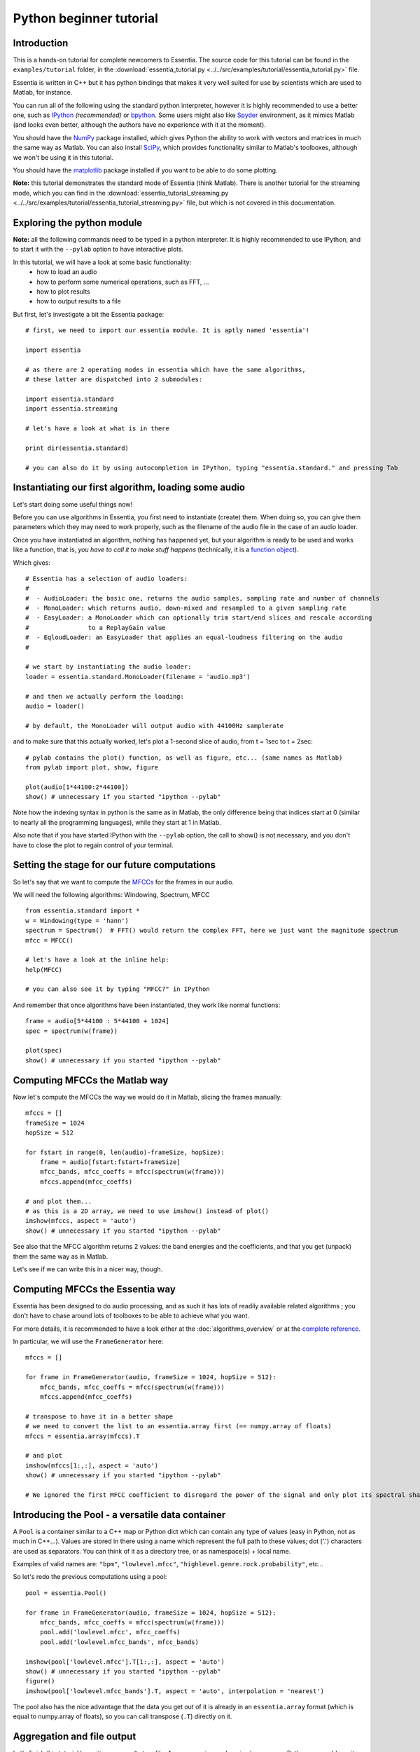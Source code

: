 .. highlight:: python

Python beginner tutorial
========================

Introduction
------------

This is a hands-on tutorial for complete newcomers to Essentia. The source code for
this tutorial can be found in the ``examples/tutorial`` folder, in the
:download:`essentia_tutorial.py <../../src/examples/tutorial/essentia_tutorial.py>` file.

Essentia is written in C++ but it has python bindings that makes it very well suited
for use by scientists which are used to Matlab, for instance.

You can run all of the following using the standard python interpreter, however
it is highly recommended to use a better one, such as `IPython <http://ipython.org/>`_
*(recommended)* or `bpython <http://bpython-interpreter.org/>`_. Some users might also 
like `Spyder <http://code.google.com/p/spyderlib/>`_ environment, as it mimics Matlab 
(and looks even better, although the authors have no experience with it at the moment).

You should have the `NumPy <http://numpy.scipy.org/>`_ package installed, which gives
Python the ability to work with vectors and matrices in much the same way as Matlab. You 
can also install `SciPy <http://www.scipy.org/>`_, which provides functionality similar 
to Matlab's toolboxes, although we won't be using it in this tutorial.

You should have the `matplotlib <http://matplotlib.sourceforge.net/>`_ package
installed if you want to be able to do some plotting.

**Note:** this tutorial demonstrates the standard mode of Essentia (think Matlab).
There is another tutorial for the streaming mode, which you can find in the
:download:`essentia_tutorial_streaming.py <../../src/examples/tutorial/essentia_tutorial_streaming.py>`
file, but which is not covered in this documentation.


Exploring the python module
---------------------------

**Note:** all the following commands need to be typed in a python interpreter. It is highly
recommended to use IPython, and to start it with the ``--pylab`` option to have
interactive plots.

In this tutorial, we will have a look at some basic functionality:
 - how to load an audio
 - how to perform some numerical operations, such as FFT, ...
 - how to plot results
 - how to output results to a file

But first, let's investigate a bit the Essentia package::

  # first, we need to import our essentia module. It is aptly named 'essentia'!

  import essentia

  # as there are 2 operating modes in essentia which have the same algorithms,
  # these latter are dispatched into 2 submodules:

  import essentia.standard
  import essentia.streaming

  # let's have a look at what is in there

  print dir(essentia.standard)

  # you can also do it by using autocompletion in IPython, typing "essentia.standard." and pressing Tab

Instantiating our first algorithm, loading some audio
-----------------------------------------------------

Let's start doing some useful things now!

Before you can use algorithms in Essentia, you first need to instantiate (create) them.
When doing so, you can give them parameters which they may need to work properly,
such as the filename of the audio file in the case of an audio loader.

Once you have instantiated an algorithm, nothing has happened yet, but your algorithm
is ready to be used and works like a function, that is, *you have to call it to make
stuff happens* (technically, it is a `function object <http://en.wikipedia.org/wiki/Function_object>`_).

Which gives::

  # Essentia has a selection of audio loaders:
  #
  #  - AudioLoader: the basic one, returns the audio samples, sampling rate and number of channels
  #  - MonoLoader: which returns audio, down-mixed and resampled to a given sampling rate
  #  - EasyLoader: a MonoLoader which can optionally trim start/end slices and rescale according
  #                to a ReplayGain value
  #  - EqloudLoader: an EasyLoader that applies an equal-loudness filtering on the audio
  #

  # we start by instantiating the audio loader:
  loader = essentia.standard.MonoLoader(filename = 'audio.mp3')

  # and then we actually perform the loading:
  audio = loader()

  # by default, the MonoLoader will output audio with 44100Hz samplerate

and to make sure that this actually worked, let's plot a 1-second slice of audio, from
t = 1sec to t = 2sec::

  # pylab contains the plot() function, as well as figure, etc... (same names as Matlab)
  from pylab import plot, show, figure

  plot(audio[1*44100:2*44100])
  show() # unnecessary if you started "ipython --pylab"


Note how the indexing syntax in python is the same as in Matlab, the only difference being that
indices start at 0 (similar to nearly all the programming languages), while they start
at 1 in Matlab.

Also note that if you have started IPython with the ``--pylab`` option, the call to
show() is not necessary, and you don't have to close the plot to regain control of your terminal.


Setting the stage for our future computations
---------------------------------------------

So let's say that we want to compute the `MFCCs <http://en.wikipedia.org/wiki/Mel-frequency_cepstral_coefficient>`_
for the frames in our audio.

We will need the following algorithms: Windowing, Spectrum, MFCC ::

  from essentia.standard import *
  w = Windowing(type = 'hann')
  spectrum = Spectrum()  # FFT() would return the complex FFT, here we just want the magnitude spectrum
  mfcc = MFCC()

  # let's have a look at the inline help:
  help(MFCC)

  # you can also see it by typing "MFCC?" in IPython

And remember that once algorithms have been instantiated, they work like normal functions::

  frame = audio[5*44100 : 5*44100 + 1024]
  spec = spectrum(w(frame))

  plot(spec)
  show() # unnecessary if you started "ipython --pylab"



Computing MFCCs the Matlab way
------------------------------

Now let's compute the MFCCs the way we would do it in Matlab, slicing the frames manually::

  mfccs = []
  frameSize = 1024
  hopSize = 512

  for fstart in range(0, len(audio)-frameSize, hopSize):
      frame = audio[fstart:fstart+frameSize]
      mfcc_bands, mfcc_coeffs = mfcc(spectrum(w(frame)))
      mfccs.append(mfcc_coeffs)

  # and plot them...
  # as this is a 2D array, we need to use imshow() instead of plot()
  imshow(mfccs, aspect = 'auto')
  show() # unnecessary if you started "ipython --pylab"

See also that the MFCC algorithm returns 2 values: the band energies and the coefficients, and
that you get (unpack) them the same way as in Matlab.

Let's see if we can write this in a nicer way, though.


Computing MFCCs the Essentia way
--------------------------------

Essentia has been designed to do audio processing, and as such it has lots of readily available 
related algorithms ; you don't have to chase around lots of toolboxes to be able to achieve what you want.

For more details, it is recommended to have a look either at the :doc:`algorithms_overview`
or at the `complete reference`_.

In particular, we will use the ``FrameGenerator`` here::

  mfccs = []

  for frame in FrameGenerator(audio, frameSize = 1024, hopSize = 512):
      mfcc_bands, mfcc_coeffs = mfcc(spectrum(w(frame)))
      mfccs.append(mfcc_coeffs)

  # transpose to have it in a better shape
  # we need to convert the list to an essentia.array first (== numpy.array of floats)
  mfccs = essentia.array(mfccs).T

  # and plot
  imshow(mfccs[1:,:], aspect = 'auto') 
  show() # unnecessary if you started "ipython --pylab"

  # We ignored the first MFCC coefficient to disregard the power of the signal and only plot its spectral shape


Introducing the Pool - a versatile data container
-------------------------------------------------

A ``Pool`` is a container similar to a C++ map or Python dict which can contain any
type of values (easy in Python, not as much in C++...). Values are stored in there
using a name which represent the full path to these values; dot ('.') characters are
used as separators. You can think of it as a directory tree, or as namespace(s) + local name.

Examples of valid names are: ``"bpm"``, ``"lowlevel.mfcc"``, ``"highlevel.genre.rock.probability"``, etc...

So let's redo the previous computations using a pool::

  pool = essentia.Pool()

  for frame in FrameGenerator(audio, frameSize = 1024, hopSize = 512):
      mfcc_bands, mfcc_coeffs = mfcc(spectrum(w(frame)))
      pool.add('lowlevel.mfcc', mfcc_coeffs)
      pool.add('lowlevel.mfcc_bands', mfcc_bands)

  imshow(pool['lowlevel.mfcc'].T[1:,:], aspect = 'auto')
  show() # unnecessary if you started "ipython --pylab"
  figure()
  imshow(pool['lowlevel.mfcc_bands'].T, aspect = 'auto', interpolation = 'nearest')


The pool also has the nice advantage that the data you get out of it is already in
an ``essentia.array`` format (which is equal to numpy.array of floats), so you can 
call transpose (``.T``) directly on it.


Aggregation and file output
---------------------------

Let's finish this tutorial by writing our results to a file. As we are using such a
nice language as Python, we could use its facilities for writing data to a file, but
for the sake of this tutorial let's do it using the ``YamlOutput`` algorithm,
which writes a pool in a file using the `YAML <http://yaml.org/>`_ or 
`JSON <http://en.wikipedia.org/wiki/JSON>_` format. ::

  output = YamlOutput(filename = 'mfcc.sig') # use "format = 'json'" for JSON output
  output(pool)

  # or as a one-liner:
  YamlOutput(filename = 'mfcc.sig')(pool)

This should take a while as we actually write the MFCCs for all the frames, which
can be quite heavy depending on the duration of your audio file.

Now let's assume we do not want all the frames but only the mean and variance of
those frames. We can do this using the ``PoolAggregator`` algorithm and use it
on the pool to get a new pool with the aggregated descriptors::

  # compute mean and variance of the frames
  aggrPool = PoolAggregator(defaultStats = [ 'mean', 'var' ])(pool)

  print 'Original pool descriptor names:'
  print pool.descriptorNames()
  print
  print 'Aggregated pool descriptor names:'
  print aggrPool.descriptorNames()

  # and ouput those results in a file
  YamlOutput(filename = 'mfccaggr.sig')(aggrPool)



And that closes the tutorial session!

There is not much more to know about Essentia for using it in python environment, the basics are:

* instantiate and configure algorithms
* use them to compute some results
* and that's pretty much it!

The big strength of Essentia is that it provides a considerably large collection of algorithms,
from low-level to high-level descriptors, which have been thoroughly optimized and
tested and which you can rely on to build your own signal analysis.

The following steps which you might want to take are:

* study the :download:`streaming python tutorial <../../src/examples/tutorial/essentia_tutorial_streaming.py>` file
* look at the :doc:`algorithms_overview` or the `complete reference`_.
* check more python examples
    * standard mode:
        * :download:`extractor_spectralcentroid.py <../../src/examples/tutorial/extractor_spectralcentroid.py>`
        * :download:`onsetdetection_example.py <../../src/examples/tutorial/onsetdetection_example.py>`
        * :download:`extractor_predominantmelody.py <../../src/examples/tutorial/extractor_predominantmelody.py>`
        * :download:`extractor_predominantmelody_by_steps.py <../../src/examples/tutorial/extractor_predominantmelody_by_steps.py>`
    * streaming mode:
        * :download:`streaming_extractor_keyextractor_by_steps.py <../../src/examples/tutorial/streaming_extractor_keyextractor_by_steps.py>`
* read the C++ tutorial for :doc:`howto_standard_extractor` or :doc:`howto_streaming_extractor`
* become a developer and write algorithms yourself! (see links on the `first page <index.html>`_, in the developer section)

.. _complete reference: algorithms_reference.html
